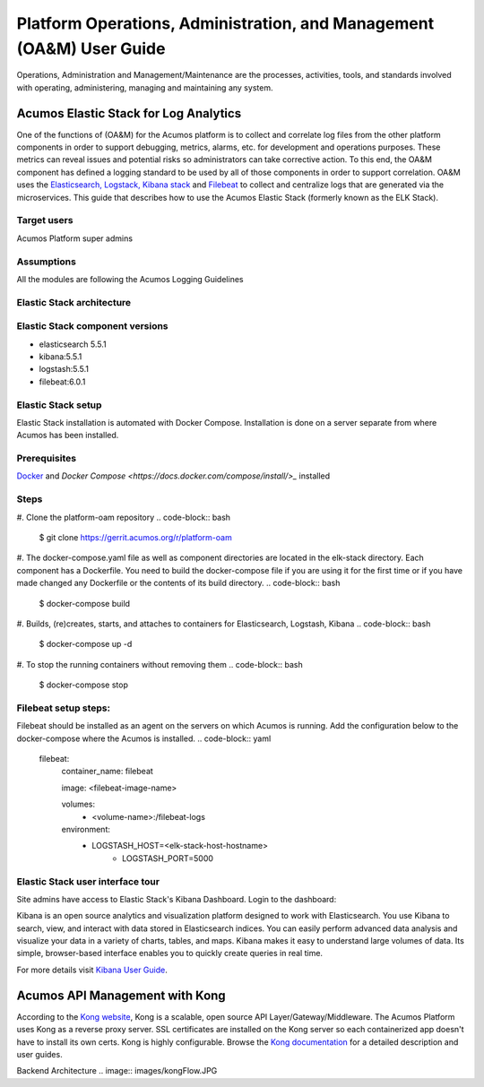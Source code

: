 .. ===============LICENSE_START=======================================================
.. Acumos
.. ===================================================================================
.. Copyright (C) 2017-2018 AT&T Intellectual Property & Tech Mahindra. All rights reserved.
.. ===================================================================================
.. This Acumos documentation file is distributed by AT&T and Tech Mahindra
.. under the Creative Commons Attribution 4.0 International License (the "License");
.. you may not use this file except in compliance with the License.
.. You may obtain a copy of the License at
..  
..      http://creativecommons.org/licenses/by/4.0
..  
.. This file is distributed on an "AS IS" BASIS,
.. WITHOUT WARRANTIES OR CONDITIONS OF ANY KIND, either express or implied.
.. See the License for the specific language governing permissions and
.. limitations under the License.
.. ===============LICENSE_END=========================================================
=====================================================================
Platform Operations, Administration, and Management (OA&M) User Guide
=====================================================================

Operations, Administration and Management/Maintenance are the processes, activities, tools, and standards involved with operating, administering, managing and maintaining any system. 

Acumos Elastic Stack for Log Analytics
======================================
One of the functions of (OA&M) for the Acumos platform is to collect and correlate log files from the other platform components in order to support debugging, metrics, alarms, etc. for development and operations purposes. These metrics can reveal issues and potential risks so administrators can take corrective action. To this end, the OA&M component has defined a logging standard to be used by all of those components in order to support correlation. OA&M uses the `Elasticsearch, Logstack, Kibana stack <https://www.elastic.co/elk-stack>`_  and `Filebeat <https://www.elastic.co/products/beats/filebeat>`_ to collect and centralize logs that are generated via the microservices.  This guide that describes how to use the Acumos Elastic Stack (formerly known as the ELK Stack).

Target users
------------
Acumos Platform super admins

Assumptions
-----------
All the modules are following the Acumos Logging Guidelines


Elastic Stack architecture
--------------------------
.. image:: images/elk_stack.png

Elastic Stack component versions
--------------------------------

- elasticsearch 5.5.1
- kibana:5.5.1
- logstash:5.5.1
- filebeat:6.0.1

Elastic Stack setup 
-------------------
Elastic Stack installation is automated with Docker Compose. Installation is done on a server separate from where Acumos has been installed. 

Prerequisites
-------------
`Docker <https://docs.docker.com/>`_ and `Docker Compose <https://docs.docker.com/compose/install/>_` installed


Steps
-----

#. Clone the platform-oam repository 
.. code-block:: bash
   
   $ git clone https://gerrit.acumos.org/r/platform-oam

#. The docker-compose.yaml file as well as component directories are located in the elk-stack directory. Each component has a Dockerfile. You need to build the docker-compose file if you are using it for the first time or if you have made changed any Dockerfile or the contents of its build directory.
.. code-block:: bash
	
   $ docker-compose build  
	
#. Builds, (re)creates, starts, and attaches to containers for Elasticsearch, Logstash, Kibana
.. code-block:: bash
	
   $ docker-compose up -d  	
				
		
#. To stop the running containers without removing them 
.. code-block:: bash	

   $ docker-compose stop   
		

Filebeat setup steps:
---------------------
Filebeat should be installed as an agent on the servers on which Acumos is running.
Add the configuration below to the docker-compose where the Acumos is installed.  
.. code-block:: yaml

   filebeat:
       container_name: filebeat
	   
       image: <filebeat-image-name>
	   
       volumes:
         - <volume-name>:/filebeat-logs
       environment:
         - LOGSTASH_HOST=<elk-stack-host-hostname>
		 - LOGSTASH_PORT=5000



Elastic Stack user interface tour
---------------------------------
Site admins have access to Elastic Stack's Kibana Dashboard. Login to the dashboard:

.. image:: images/acumosSiteAdminUntitled.png

Kibana is an open source analytics and visualization platform designed to work with Elasticsearch. You use Kibana to search, view, and interact with data stored in Elasticsearch indices. You can easily perform advanced data analysis and visualize your data in a variety of charts, tables, and maps.
Kibana makes it easy to understand large volumes of data. Its simple, browser-based interface enables you to quickly create queries in real time.

For more details visit `Kibana User Guide <https://www.elastic.co/guide/en/kibana/5.5/index.html/>`_.


.. image:: images/loadingKibanaCapture.PNG

Acumos API Management with Kong
===============================

According to the `Kong website <https://getkong.org/>`_, Kong is a scalable, open source API Layer/Gateway/Middleware. The Acumos Platform uses Kong as a reverse proxy server. SSL certificates are installed on the Kong server so each containerized app doesn't have to install its own certs. Kong is highly configurable. Browse the `Kong documentation <https://getkong.org/docs/>`_ for a detailed description and user guides.

Backend Architecture
.. image:: images/kongFlow.JPG	

